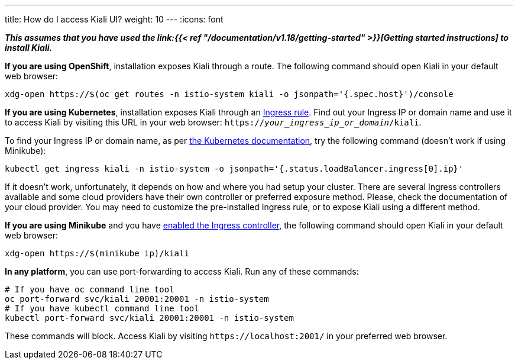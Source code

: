 ---
title: How do I access Kiali UI?
weight: 10
---
:icons: font

*_This assumes that you have used the
link:{{< ref "/documentation/v1.18/getting-started" >}}[Getting started instructions] to
install Kiali._*

*If you are using OpenShift*, installation exposes Kiali through a route. The
following command should open Kiali in your default web browser:

[source, bash]
----
xdg-open https://$(oc get routes -n istio-system kiali -o jsonpath='{.spec.host}')/console
----

*If you are using Kubernetes*, installation exposes Kiali through an
link:https://github.com/kiali/kiali-operator/blob/master/roles/default/kiali-deploy/templates/kubernetes/ingress.yaml[Ingress
rule]. Find out your Ingress IP or domain name and use it to access Kiali by
visiting this URL in your web browser:
`https://_your_ingress_ip_or_domain_/kiali`.

To find your Ingress IP or domain name, as per
link:https://kubernetes.io/docs/tasks/access-application-cluster/ingress-minikube/#create-an-ingress-resource[the
Kubernetes documentation], try the following command (doesn't work if using
Minikube):

[source, bash]
----
kubectl get ingress kiali -n istio-system -o jsonpath='{.status.loadBalancer.ingress[0].ip}'
----

If it doesn't work, unfortunately, it depends on how and where you had setup
your cluster. There are several Ingress controllers available and some cloud
providers have their own controller or preferred exposure method. Please, check
the documentation of your cloud provider. You may need to customize the
pre-installed Ingress rule, or to expose Kiali using a different method.

*If you are using Minikube* and you have
link:https://kubernetes.io/docs/tasks/access-application-cluster/ingress-minikube/#enable-the-ingress-controller[enabled
the Ingress controller], the following command should open Kiali in your
default web browser:

[source, bash]
----
xdg-open https://$(minikube ip)/kiali
----

*In any platform*, you can use port-forwarding to access Kiali. Run any of
these commands:

[source, bash]
----
# If you have oc command line tool
oc port-forward svc/kiali 20001:20001 -n istio-system
# If you have kubectl command line tool
kubectl port-forward svc/kiali 20001:20001 -n istio-system
----

These commands will block. Access Kiali by visiting `\https://localhost:2001/` in
your preferred web browser.
